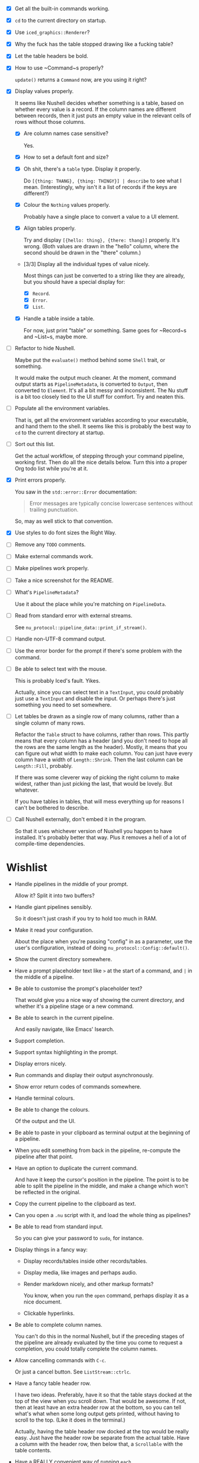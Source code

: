 - [X] Get all the built-in commands working.
- [X] =cd= to the current directory on startup.
- [X] Use ~iced_graphics::Renderer~?
- [X] Why the fuck has the table stopped drawing like a fucking table?
- [X] Let the table headers be bold.
- [X] How to use ~Command~⁠s properly?

  ~update()~ returns a ~Command~ now, are you using it right?
- [X] Display values properly.

  It seems like Nushell decides whether something is a table, based on whether every value is a record. If the column names are different between records, then it just puts an empty value in the relevant cells of rows without those columns.
  - [X] Are column names case sensitive?

    Yes.
  - [X] How to set a default font and size?
  - [X] Oh shit, there's a =table= type. Display it properly.

    Do =[{thing: THANG}, {thing: THINGY}] | describe= to see what I mean. (Interestingly, why isn't it a list of records if the keys are different?)
  - [X] Colour the =Nothing= values properly.

    Probably have a single place to convert a value to a UI element.
  - [X] Align tables properly.

    Try and display =[{hello: thing}, {there: thang}]= properly. It's wrong. (Both values are drawn in the "hello" column, where the second should be drawn in the "there" column.)
  - [3/3] Display all the individual types of value nicely.

    Most things can just be converted to a string like they are already, but you should have a special display for:
    - [X] ~Record~.
    - [X] ~Error~.
    - [X] ~List~.
  - [X] Handle a table inside a table.

    For now, just print "table" or something. Same goes for ~Record~⁠s and ~List~⁠s, maybe more.
- [ ] Refactor to hide Nushell.

  Maybe put the ~evaluate()~ method behind some ~Shell~ trait, or something.

  It would make the output much cleaner. At the moment, command output starts as ~PipelineMetadata~, is converted to ~Output~, then converted to ~Element~. It's all a bit messy and inconsistent. The Nu stuff is a bit too closely tied to the UI stuff for comfort. Try and neaten this.
- [ ] Populate all the environment variables.

  That is, get all the environment variables according to your executable, and hand them to the shell. It seems like this is probably the best way to =cd= to the current directory at startup.
- [ ] Sort out this list.

  Get the actual workflow, of stepping through your command pipeline, working first. Then do all the nice details below. Turn this into a proper Org todo list while you're at it.
- [X] Print errors properly.

  You saw in the ~std::error::Error~ documentation:

  #+begin_quote
  Error messages are typically concise lowercase sentences without trailing punctuation.
  #+end_quote

  So, may as well stick to that convention.
- [X] Use styles to do font sizes the Right Way.
- [ ] Remove any =TODO= comments.
- [ ] Make external commands work.
- [ ] Make pipelines work properly.
- [ ] Take a nice screenshot for the README.
- [ ] What's ~PipelineMetadata~?

  Use it about the place while you're matching on ~PipelineData~.
- [ ] Read from standard error with external streams.

  See ~nu_protocol::pipeline_data::print_if_stream()~.
- [ ] Handle non-UTF-8 command output.
- [ ] Use the error border for the prompt if there's some problem with the command.
- [ ] Be able to select text with the mouse.

  This is probably Iced's fault. Yikes.

  Actually, since you can select text in a ~TextInput~, you could probably just use a ~TextInput~ and disable the input. Or perhaps there's just something you need to set somewhere.
- [ ] Let tables be drawn as a single row of many columns, rather than a single column of many rows.

  Refactor the ~Table~ struct to have columns, rather than rows. This partly means that every column has a header (and you don't need to hope all the rows are the same length as the header). Mostly, it means that you can figure out what width to make each column. You can just have every column have a width of ~Length::Shrink~. Then the last column can be ~Length::Fill~, probably.

  If there was some cleverer way of picking the right column to make widest, rather than just picking the last, that would be lovely. But whatever.

  If you have tables in tables, that will mess everything up for reasons I can't be bothered to describe.
- [ ] Call Nushell externally, don't embed it in the program.

  So that it uses whichever version of Nushell you happen to have installed. It's probably better that way. Plus it removes a hell of a lot of compile-time dependencies.


* Wishlist
- Handle pipelines in the middle of your prompt.

  Allow it? Split it into two buffers?
- Handle giant pipelines sensibly.

  So it doesn't just crash if you try to hold too much in RAM.
- Make it read your configuration.

  About the place when you're passing "config" in as a parameter, use the user's configuration, instead of doing ~nu_protocol::Config::default()~.
- Show the current directory somewhere.
- Have a prompt placeholder text like =>= at the start of a command, and =|= in the middle of a pipeline.
- Be able to customise the prompt's placeholder text?

  That would give you a nice way of showing the current directory, and whether it's a pipeline stage or a new command.
- Be able to search in the current pipeline.

  And easily navigate, like Emacs' Isearch.
- Support completion.
- Support syntax highlighting in the prompt.
- Display errors nicely.
- Run commands and display their output asynchronously.
- Show error return codes of commands somewhere.
- Handle terminal colours.
- Be able to change the colours.

  Of the output and the UI.
- Be able to paste in your clipboard as terminal output at the beginning of a pipeline.
- When you edit something from back in the pipeline, re-compute the pipeline after that point.
- Have an option to duplicate the current command.

  And have it keep the cursor's position in the pipeline. The point is to be able to split the pipeline in the middle, and make a change which won't be reflected in the original.
- Copy the current pipeline to the clipboard as text.
- Can you open a =.nu= script with it, and load the whole thing as pipelines?
- Be able to read from standard input.

  So you can give your password to =sudo=, for instance.
- Display things in a fancy way:
  - Display records/tables inside other records/tables.
  - Display media, like images and perhaps audio.
  - Render markdown nicely, and other markup formats?

    You know, when you run the ~open~ command, perhaps display it as a nice document.
  - Clickable hyperlinks.
- Be able to complete column names.

  You can't do this in the normal Nushell, but if the preceding stages of the pipeline are already evaluated by the time you come to request a completion, you could totally complete the column names.
- Allow cancelling commands with =C-c=.

  Or just a cancel button. See ~ListStream::ctrlc~.
- Have a fancy table header row.

  I have two ideas. Preferably, have it so that the table stays docked at the top of the view when you scroll down. That would be awesome. If not, then at least have an extra header row at the bottom, so you can tell what's what when some long output gets printed, without having to scroll to the top. (Like it does in the terminal.)

  Actually, having the table header row docked at the top would be really easy. Just have the header row be separate from the actual table. Have a column with the header row, then below that, a ~Scrollable~ with the table contents.
- Have a REALLY convenient way of running =each=.

  Probably just =C-e= (or something) sets the prompt to =each { |it| | }=, where =|= is the cursor. People will run this ALL the time.

  If you want to be super jazzy, then if you press =C-e= with a particular column selected (somehow), you'll end up with something like:

  #+begin_example
  each { |it| {name: $it.name, size: $it.size, type: (|)} }
  #+end_example

  Assuming the =type= column was selected, now you can type a pipeline which only affects that one column and leaves the rest intact.

  Or perhaps an easier way: couldn't just have an option for =each= where you give it a column, then it runs =each= on only that column? Maybe add that as a pull request, or something.
- Have a way of saving the current output to a file.

  Useful if some external thing messes you up, so the output only lives in your open instance of Pipe Dream and you want to keep it.
